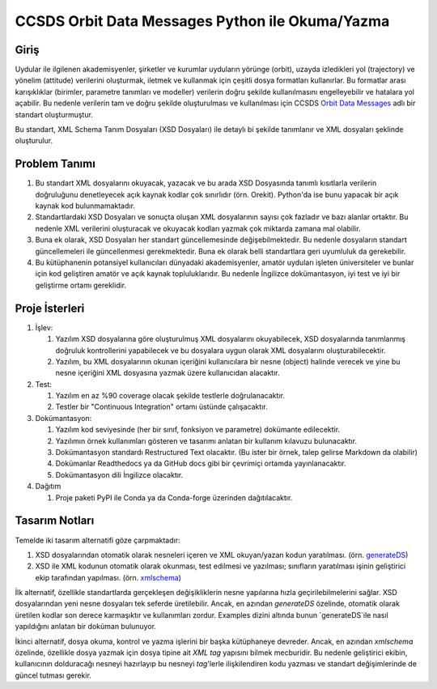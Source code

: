 CCSDS Orbit Data Messages Python ile Okuma/Yazma
================================================

Giriş
--------------
Uydular ile ilgilenen akademisyenler, şirketler ve kurumlar uyduların yörünge (orbit), uzayda izledikleri yol (trajectory) ve
yönelim (attitude) verilerini oluşturmak, iletmek ve kullanmak için çeşitli dosya formatları kullanırlar. Bu formatlar arası
karışıklıklar (birimler, parametre tanımları ve modeller) verilerin doğru şekilde kullanılmasını engelleyebilir ve hatalara yol
açabilir. Bu nedenle verilerin tam ve doğru şekilde oluşturulması ve kullanılması için CCSDS 
`Orbit Data Messages <https://public.ccsds.org/Pubs/502x0b2c1.pdf>`_ adlı bir standart oluşturmuştur.

Bu standart, XML Schema Tanım Dosyaları (XSD Dosyaları) ile detaylı bi şekilde tanımlanır ve XML dosyaları şeklinde oluşturulur. 

Problem Tanımı
--------------

1. Bu standart XML dosyalarını okuyacak, yazacak ve bu arada XSD Dosyasında tanımlı kısıtlarla verilerin doğruluğunu 
   denetleyecek açık kaynak kodlar çok sınırlıdır (örn. Orekit). Python'da ise bunu yapacak bir açık kaynak kod bulunmamaktadır.
2. Standartlardaki XSD Dosyaları ve sonuçta oluşan XML dosyalarının sayısı çok fazladır ve bazı alanlar ortaktır. Bu nedenle XML 
   verilerini oluşturacak ve okuyacak kodları yazmak çok miktarda zamana mal olabilir.
3. Buna ek olarak, XSD Dosyaları her standart güncellemesinde değişebilmektedir. Bu nedenle dosyaların standart güncellemeleri 
   ile güncellenmesi gerekmektedir. Buna ek olarak belli standartlara geri uyumluluk da gerekebilir.
4. Bu kütüphanenin potansiyel kullanıcıları dünyadaki akademisyenler, amatör uyduları işleten üniversiteler ve bunlar için kod 
   geliştiren amatör ve açık kaynak topluluklarıdır. Bu nedenle İngilizce dokümantasyon, iyi test ve iyi bir geliştirme ortamı
   gereklidir.


Proje İsterleri
----------------

1. İşlev:
   
   1. Yazılım XSD dosyalarına göre oluşturulmuş XML dosyalarını okuyabilecek, XSD dosyalarında tanımlanmış doğruluk 
      kontrollerini yapabilecek ve bu dosyalara uygun olarak XML dosyalarını oluşturabilecektir.

   2. Yazılım, bu XML dosyalarının okunan içeriğini kullanıcılara bir nesne (object) halinde verecek ve yine bu nesne 
      içeriğini XML dosyasına yazmak üzere kullanıcıdan alacaktır.
      
2. Test: 
   
   1. Yazılım en az %90 coverage olacak şekilde testlerle doğrulanacaktır. 
   2. Testler bir "Continuous Integration" ortamı üstünde çalışacaktır. 
   
3. Dokümantasyon: 
   
   1. Yazılım kod seviyesinde (her bir sınıf, fonksiyon ve parametre) dokümante edilecektir.
   2. Yazılımın örnek kullanımları gösteren ve tasarımı anlatan bir kullanım kılavuzu bulunacaktır.
   3. Dokümantasyon standardı Restructured Text olacaktır. (Bu ister bir örnek, talep gelirse Markdown da olabilir)
   4. Dokümanlar Readthedocs ya da GitHub docs gibi bir çevrimiçi ortamda yayınlanacaktır.
   5. Dokümantasyon dili İngilizce olacaktır.

4. Dağıtım
   
   1. Proje paketi PyPI ile Conda ya da Conda-forge üzerinden dağıtılacaktır. 
 
Tasarım Notları
------------------

Temelde iki tasarım alternatifi göze çarpmaktadır:

1. XSD dosyalarından otomatik olarak nesneleri içeren ve XML okuyan/yazan kodun yaratılması. (örn.
   `generateDS <https://sourceforge.net/projects/generateds/>`_)
2. XSD ile XML kodunun otomatik olarak okunması, test edilmesi ve yazılması; sınıfların yaratılması işinin
   geliştirici ekip tarafından yapılması. (örn. `xmlschema <https://pypi.org/project/xmlschema/>`_)
   
İlk alternatif, özellikle standartlarda gerçekleşen değişikliklerin nesne yapılarına hızla geçirilebilmelerini sağlar. XSD
dosyalarından yeni nesne dosyaları tek seferde üretilebilir. Ancak, en azından `generateDS` özelinde, otomatik olarak
üretilen kodlar son derece karmaşıktır ve kullanımları zordur. Examples dizini altında bunun `generateDS`ile nasıl 
yapıldığını anlatan bir doküman bulunuyor. 

İkinci alternatif, dosya okuma, kontrol ve yazma işlerini bir başka kütüphaneye devreder. Ancak, en azından `xmlschema` 
özelinde, özellikle dosya yazmak için dosya tipine ait *XML tag* yapısını bilmek mecburidir. Bu nedenle geliştirici ekibin,
kullanıcının dolduracağı nesneyi hazırlayıp bu nesneyi *tag*'lerle ilişkilendiren kodu yazması ve standart değişimlerinde de 
güncel tutması gerekir.

